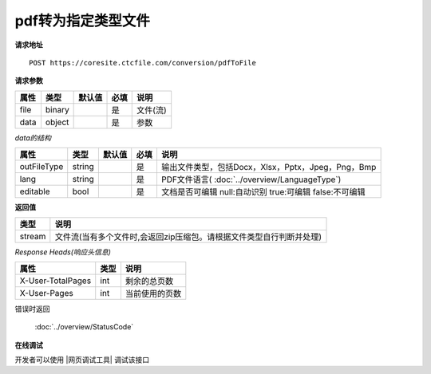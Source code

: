 **pdf转为指定类型文件**
==========================

**请求地址**

::

   POST https://coresite.ctcfile.com/conversion/pdfToFile

**请求参数**

==== ====== ====== ==== ========
属性 类型   默认值 必填 说明
==== ====== ====== ==== ========
file binary        是   文件(流)
data object        是   参数
==== ====== ====== ==== ========

*data的结构*

=========== ====== ====== ==== ============================================================
属性        类型   默认值 必填 说明
=========== ====== ====== ==== ============================================================
outFileType string        是   输出文件类型，包括Docx，Xlsx，Pptx，Jpeg，Png，Bmp
lang        string        是   PDF文件语言( :doc:`../overview/LanguageType`)
editable    bool          是   文档是否可编辑 null:自动识别 true:可编辑 false:不可编辑
=========== ====== ====== ==== ============================================================

**返回值**

====== ====================================================================
类型   说明
====== ====================================================================
stream 文件流(当有多个文件时,会返回zip压缩包。请根据文件类型自行判断并处理)
====== ====================================================================

*Response Heads(响应头信息)*

================= ====== ============================================================
属性              类型   说明
================= ====== ============================================================
X-User-TotalPages int    剩余的总页数
X-User-Pages      int    当前使用的页数
================= ====== ============================================================


错误时返回

   :doc:`../overview/StatusCode`

**在线调试**

开发者可以使用 |网页调试工具| 调试该接口

.. |网页调试工具| raw:: html
 
   <a href="https://coresite.ctcfile.com/swagger/index.html#/%E8%BD%AC%E6%8D%A2%E6%9C%8D%E5%8A%A1%E6%8E%A5%E5%8F%A3/post_conversion_pdfToFile" target="_blank">网页调试工具</a>